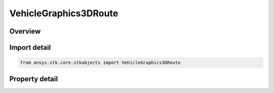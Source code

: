 VehicleGraphics3DRoute
======================

.. py:class:: ansys.stk.core.stkobjects.VehicleGraphics3DRoute

   VehicleGraphics3DRoute2 Class.

.. py:currentmodule:: VehicleGraphics3DRoute

Overview
--------

.. tab-set::

    .. tab-item:: Properties
        
        .. list-table::
            :header-rows: 0
            :widths: auto

            * - :py:attr:`~ansys.stk.core.stkobjects.VehicleGraphics3DRoute.inherit_track_data_from_2d`
              - Opt whether to inherit from 2D route graphics.
            * - :py:attr:`~ansys.stk.core.stkobjects.VehicleGraphics3DRoute.track_data`
              - Get the leading/trailing route data.
            * - :py:attr:`~ansys.stk.core.stkobjects.VehicleGraphics3DRoute.waypoint_markers`
              - Get the waypoint markers data.



Import detail
-------------

.. code-block:: python

    from ansys.stk.core.stkobjects import VehicleGraphics3DRoute


Property detail
---------------

.. py:property:: inherit_track_data_from_2d
    :canonical: ansys.stk.core.stkobjects.VehicleGraphics3DRoute.inherit_track_data_from_2d
    :type: bool

    Opt whether to inherit from 2D route graphics.

.. py:property:: track_data
    :canonical: ansys.stk.core.stkobjects.VehicleGraphics3DRoute.track_data
    :type: VehicleGraphics3DLeadTrailData

    Get the leading/trailing route data.

.. py:property:: waypoint_markers
    :canonical: ansys.stk.core.stkobjects.VehicleGraphics3DRoute.waypoint_markers
    :type: VehicleGraphics3DWaypointMarkersCollection

    Get the waypoint markers data.


